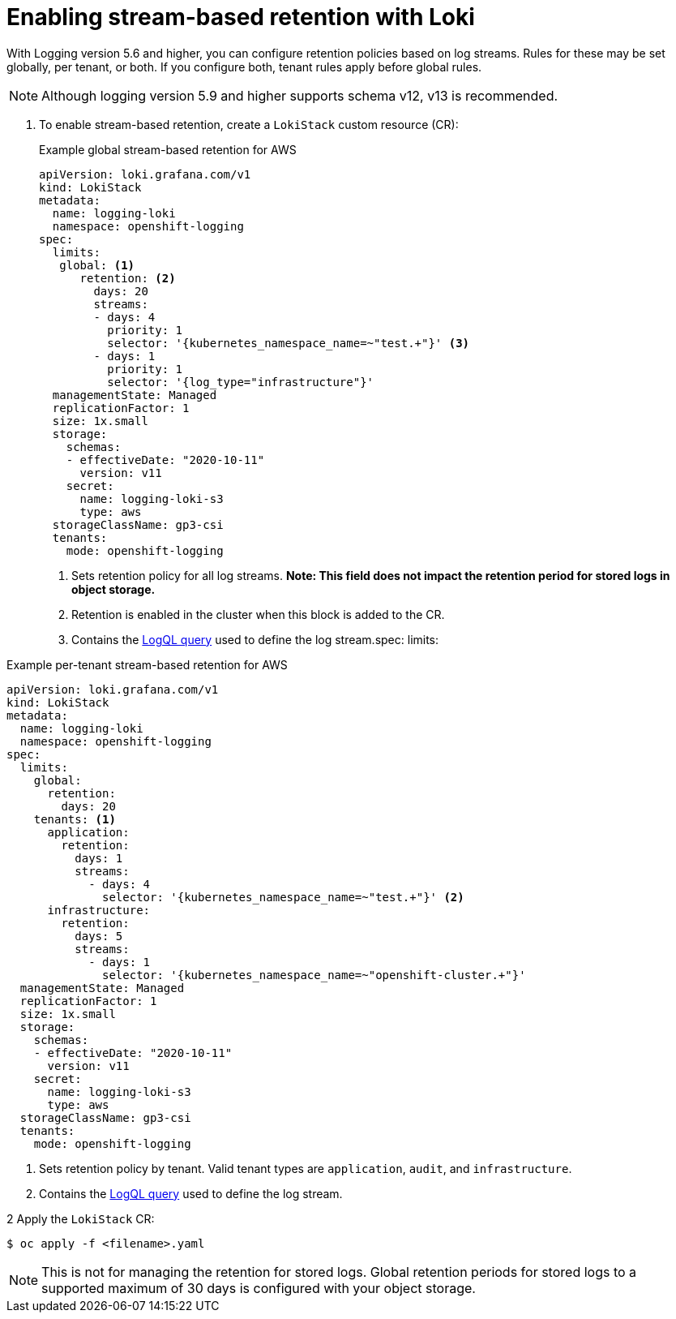 // Module included in the following assemblies:
//
// logging/cluster-logging-loki.adoc

:_mod-docs-content-type: PROCEDURE
[id="logging-loki-retention_{context}"]
= Enabling stream-based retention with Loki

With Logging version 5.6 and higher, you can configure retention policies based on log streams. Rules for these may be set globally, per tenant, or both. If you configure both, tenant rules apply before global rules.

[NOTE]
====
Although logging version 5.9 and higher supports schema v12, v13 is recommended.
====

. To enable stream-based retention, create a `LokiStack` custom resource (CR):
+
.Example global stream-based retention for AWS
[source,yaml]
----
apiVersion: loki.grafana.com/v1
kind: LokiStack
metadata:
  name: logging-loki
  namespace: openshift-logging
spec:
  limits: 
   global: <1>
      retention: <2>
        days: 20
        streams:
        - days: 4
          priority: 1
          selector: '{kubernetes_namespace_name=~"test.+"}' <3>
        - days: 1
          priority: 1
          selector: '{log_type="infrastructure"}'
  managementState: Managed
  replicationFactor: 1
  size: 1x.small
  storage:
    schemas:
    - effectiveDate: "2020-10-11"
      version: v11
    secret:
      name: logging-loki-s3
      type: aws
  storageClassName: gp3-csi
  tenants:
    mode: openshift-logging
----
<1> Sets retention policy for all log streams. *Note: This field does not impact the retention period for stored logs in object storage.*
<2> Retention is enabled in the cluster when this block is added to the CR.
<3> Contains the link:https://grafana.com/docs/loki/latest/logql/query_examples/#query-examples[LogQL query] used to define the log stream.spec:
  limits:

.Example per-tenant stream-based retention for AWS
[source,yaml]
----
apiVersion: loki.grafana.com/v1
kind: LokiStack
metadata:
  name: logging-loki
  namespace: openshift-logging
spec:
  limits:
    global:
      retention:
        days: 20
    tenants: <1>
      application:
        retention:
          days: 1
          streams:
            - days: 4
              selector: '{kubernetes_namespace_name=~"test.+"}' <2>
      infrastructure:
        retention:
          days: 5
          streams:
            - days: 1
              selector: '{kubernetes_namespace_name=~"openshift-cluster.+"}'
  managementState: Managed
  replicationFactor: 1
  size: 1x.small
  storage:
    schemas:
    - effectiveDate: "2020-10-11"
      version: v11
    secret:
      name: logging-loki-s3
      type: aws
  storageClassName: gp3-csi
  tenants:
    mode: openshift-logging
----
<1> Sets retention policy by tenant. Valid tenant types are `application`, `audit`, and `infrastructure`.
<2> Contains the link:https://grafana.com/docs/loki/latest/logql/query_examples/#query-examples[LogQL query] used to define the log stream.

2 Apply the `LokiStack` CR:

[source,terminal]
----
$ oc apply -f <filename>.yaml
----

[NOTE]
====
This is not for managing the retention for stored logs. Global retention periods for stored logs to a supported maximum of 30 days is configured with your object storage.
====

